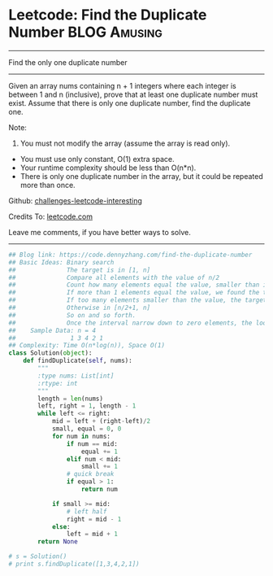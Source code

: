* Leetcode: Find the Duplicate Number                           :BLOG:Amusing:
#+STARTUP: showeverything
#+OPTIONS: toc:nil \n:t ^:nil creator:nil d:nil
:PROPERTIES:
:type:     findnumber, #binarysearch
:END:
---------------------------------------------------------------------
Find the only one duplicate number
---------------------------------------------------------------------
Given an array nums containing n + 1 integers where each integer is between 1 and n (inclusive), prove that at least one duplicate number must exist. Assume that there is only one duplicate number, find the duplicate one.

Note:
1. You must not modify the array (assume the array is read only).
- You must use only constant, O(1) extra space.
- Your runtime complexity should be less than O(n*n).
- There is only one duplicate number in the array, but it could be repeated more than once.

Github: [[https://github.com/DennyZhang/challenges-leetcode-interesting/tree/master/problems/find-the-duplicate-number][challenges-leetcode-interesting]]

Credits To: [[https://leetcode.com/problems/find-the-duplicate-number/description/][leetcode.com]]

Leave me comments, if you have better ways to solve.
---------------------------------------------------------------------

#+BEGIN_SRC python
## Blog link: https://code.dennyzhang.com/find-the-duplicate-number
## Basic Ideas: Binary search
##              The target is in [1, n]
##              Compare all elements with the value of n/2
##              Count how many elements equal the value, smaller than it
##              If more than 1 elements equal the value, we found the target
##              If too many elements smaller than the value, the target is in [1, n/2 -1].
##              Otherwise in [n/2+1, n]
##              So on and so forth. 
##              Once the interval narrow down to zero elements, the loop breaks.
##    Sample Data: n = 4
##               1 3 4 2 1
## Complexity: Time O(n*log(n)), Space O(1)
class Solution(object):
    def findDuplicate(self, nums):
        """
        :type nums: List[int]
        :rtype: int
        """
        length = len(nums)
        left, right = 1, length - 1
        while left <= right:
            mid = left + (right-left)/2
            small, equal = 0, 0
            for num in nums:
                if num == mid:
                    equal += 1
                elif num < mid:
                    small += 1
                # quick break
                if equal > 1:
                    return num

            if small >= mid:
                # left half
                right = mid - 1
            else:
                left = mid + 1
        return None

# s = Solution()
# print s.findDuplicate([1,3,4,2,1])
#+END_SRC
